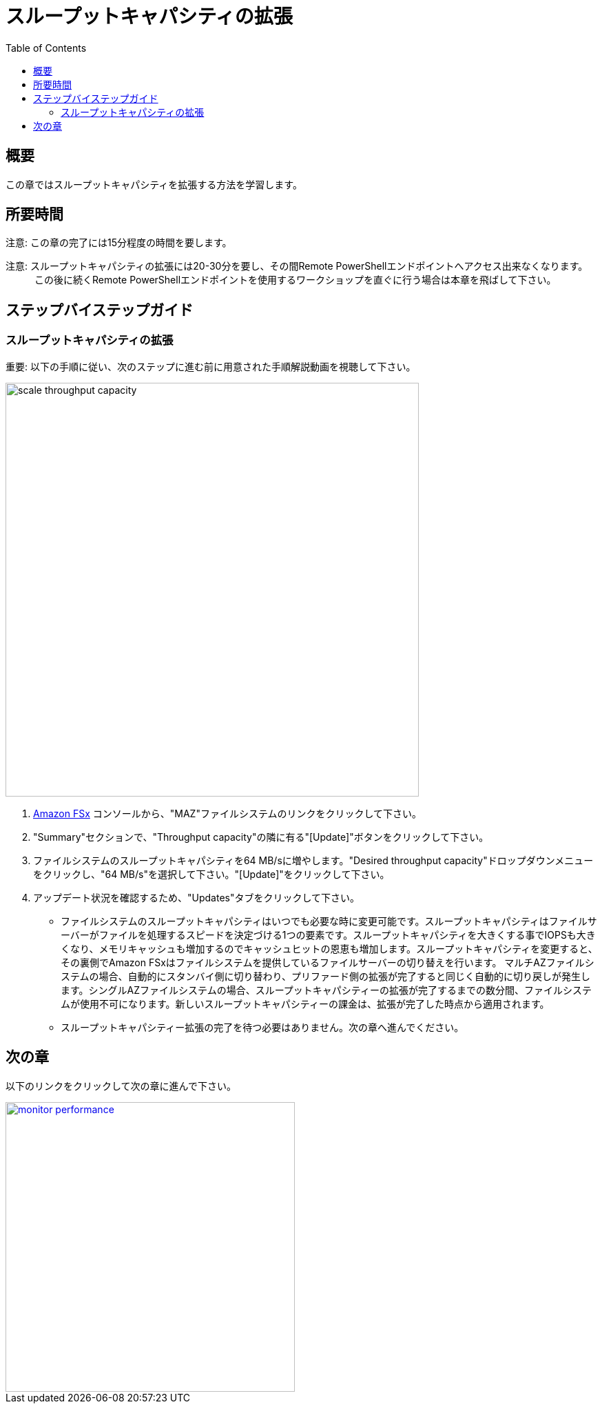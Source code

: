 = スループットキャパシティの拡張
:toc:
:icons:
:linkattrs:
:imagesdir: ../resources/images

== 概要

この章ではスループットキャパシティを拡張する方法を学習します。


== 所要時間

注意: この章の完了には15分程度の時間を要します。

注意: スループットキャパシティの拡張には20-30分を要し、その間Remote PowerShellエンドポイントへアクセス出来なくなります。
　　　この後に続くRemote PowerShellエンドポイントを使用するワークショップを直ぐに行う場合は本章を飛ばして下さい。


== ステップバイステップガイド

=== スループットキャパシティの拡張

重要: 以下の手順に従い、次のステップに進む前に用意された手順解説動画を視聴して下さい。

image::scale-throughput-capacity.gif[align="left", width=600]

. link:https://console.aws.amazon.com/fsx/[Amazon FSx] コンソールから、"MAZ"ファイルシステムのリンクをクリックして下さい。
. "Summary"セクションで、"Throughput capacity"の隣に有る"[Update]"ボタンをクリックして下さい。
. ファイルシステムのスループットキャパシティを64 MB/sに増やします。"Desired throughput capacity"ドロップダウンメニューをクリックし、"64 MB/s"を選択して下さい。"[Update]"をクリックして下さい。
. アップデート状況を確認するため、"Updates"タブをクリックして下さい。
* ファイルシステムのスループットキャパシティはいつでも必要な時に変更可能です。スループットキャパシティはファイルサーバーがファイルを処理するスピードを決定づける1つの要素です。スループットキャパシティを大きくする事でIOPSも大きくなり、メモリキャッシュも増加するのでキャッシュヒットの恩恵も増加します。スループットキャパシティを変更すると、その裏側でAmazon FSxはファイルシステムを提供しているファイルサーバーの切り替えを行います。 マルチAZファイルシステムの場合、自動的にスタンバイ側に切り替わり、プリファード側の拡張が完了すると同じく自動的に切り戻しが発生します。シングルAZファイルシステムの場合、スループットキャパシティーの拡張が完了するまでの数分間、ファイルシステムが使用不可になります。新しいスループットキャパシティーの課金は、拡張が完了した時点から適用されます。
* スループットキャパシティー拡張の完了を待つ必要はありません。次の章へ進んでください。


== 次の章

以下のリンクをクリックして次の章に進んで下さい。

image::monitor-performance.png[link=../09-monitor-performance/, align="left",width=420]




